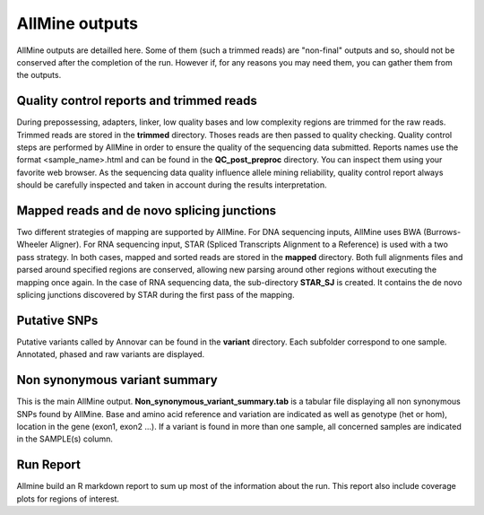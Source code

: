 AllMine outputs
===============

AllMine outputs are detailled here. Some of them (such a trimmed reads)
are "non-final" outputs and so, should not be conserved after the completion
of the run. However if, for any reasons you may need them, you can gather them
from the outputs.

Quality control reports and trimmed reads
-----------------------------------------
During prepossessing, adapters, linker, low quality bases and low complexity
regions are trimmed for the raw reads. Trimmed reads are stored in the
**trimmed** directory. Thoses reads are then passed to quality checking.
Quality control steps are performed by AllMine in order to ensure the quality of
the sequencing data submitted. Reports names use the format <sample_name>.html
and can be found in the **QC_post_preproc** directory.
You can inspect them using your favorite web browser. As the sequencing data
quality influence allele mining reliability, quality control report always
should be carefully inspected and taken in account during the results
interpretation.

Mapped reads and de novo splicing junctions
-------------------------------------------

Two different strategies of mapping are supported by AllMine. For DNA sequencing
inputs, AllMine uses BWA (Burrows-Wheeler Aligner). For RNA sequencing input,
STAR (Spliced Transcripts Alignment to a Reference) is used with a two pass
strategy. In both cases, mapped and sorted reads are stored in the **mapped**
directory. Both full alignments files and parsed around specified regions are
conserved, allowing new parsing around other regions without executing the
mapping once again. In the case of RNA sequencing data, the sub-directory
**STAR_SJ** is created. It contains the de novo splicing junctions discovered by
STAR during the first pass of the mapping.

Putative SNPs
-------------

Putative variants called by Annovar can be found in the **variant** directory.
Each subfolder correspond to one sample. Annotated, phased and raw variants are
displayed.

Non synonymous variant summary
------------------------------

This is the main AllMine output. **Non_synonymous_variant_summary.tab** is a
tabular file displaying all non synonymous SNPs found by AllMine. Base and amino
acid reference and variation are indicated as well as genotype (het or hom),
location in the gene (exon1, exon2 ...). If a variant is found in more than one
sample, all concerned samples are indicated in the SAMPLE(s) column.

Run Report
----------

Allmine build an R markdown report to sum up most of the information about
the run. This report also include coverage plots for regions of interest.
